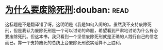 * [[https://book.douban.com/subject/26916655/][为什么要废除死刑]]:douban::read:
这标题是不是翻译错了呀。这明明是《我是如何入阁的》。虽然我不支持废除死刑，但是我认为废除死刑是一个可以讨论的命题，希望看到严肃地讨论为什么有必要废除死刑。但这本书，我只看到一个坚信废除死刑就是正确的人践行自己的信念而已。靠一个支持废死的总统上台废除死刑说实话算不上胜利。
